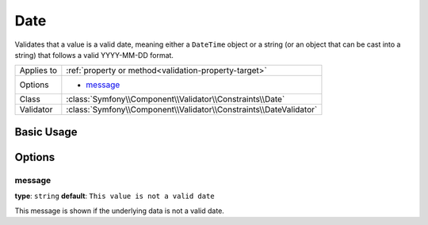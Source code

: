 Date
====

Validates that a value is a valid date, meaning either a ``DateTime`` object
or a string (or an object that can be cast into a string) that follows a
valid YYYY-MM-DD format.

+----------------+--------------------------------------------------------------------+
| Applies to     | :ref:`property or method<validation-property-target>`              |
+----------------+--------------------------------------------------------------------+
| Options        | - `message`_                                                       |
+----------------+--------------------------------------------------------------------+
| Class          | :class:`Symfony\\Component\\Validator\\Constraints\\Date`          |
+----------------+--------------------------------------------------------------------+
| Validator      | :class:`Symfony\\Component\\Validator\\Constraints\\DateValidator` |
+----------------+--------------------------------------------------------------------+

Basic Usage
-----------

.. configuration-block::

    .. code-block:: yaml

        # src/Acme/BlogBundle/Resources/config/validation.yml
        Acme\BlogBundle\Entity\Author:
            properties:
                birthday:
                    - Date: ~

    .. code-block:: php-annotations

        // src/Acme/BlogBundle/Entity/Author.php
        namespace Acme\BlogBundle\Entity;

        use Symfony\Component\Validator\Constraints as Assert;

        class Author
        {
            /**
             * @Assert\Date()
             */
             protected $birthday;
        }

    .. code-block:: xml

        <!-- src/Acme/BlogBundle/Resources/config/validation.xml -->
        <?xml version="1.0" encoding="UTF-8" ?>
        <constraint-mapping xmlns="http://symfony.com/schema/dic/constraint-mapping"
            xmlns:xsi="http://www.w3.org/2001/XMLSchema-instance"
            xsi:schemaLocation="http://symfony.com/schema/dic/constraint-mapping http://symfony.com/schema/dic/constraint-mapping/constraint-mapping-1.0.xsd">

            <class name="Acme\BlogBundle\Entity\Author">
                <property name="birthday">
                    <constraint name="Date" />
                </property>
            </class>
        </constraint-mapping>

    .. code-block:: php

        // src/Acme/BlogBundle/Entity/Author.php
        namespace Acme\BlogBundle\Entity;

        use Symfony\Component\Validator\Mapping\ClassMetadata;
        use Symfony\Component\Validator\Constraints as Assert;

        class Author
        {
            public static function loadValidatorMetadata(ClassMetadata $metadata)
            {
                $metadata->addPropertyConstraint('birthday', new Assert\Date());
            }
        }

Options
-------

message
~~~~~~~

**type**: ``string`` **default**: ``This value is not a valid date``

This message is shown if the underlying data is not a valid date.
